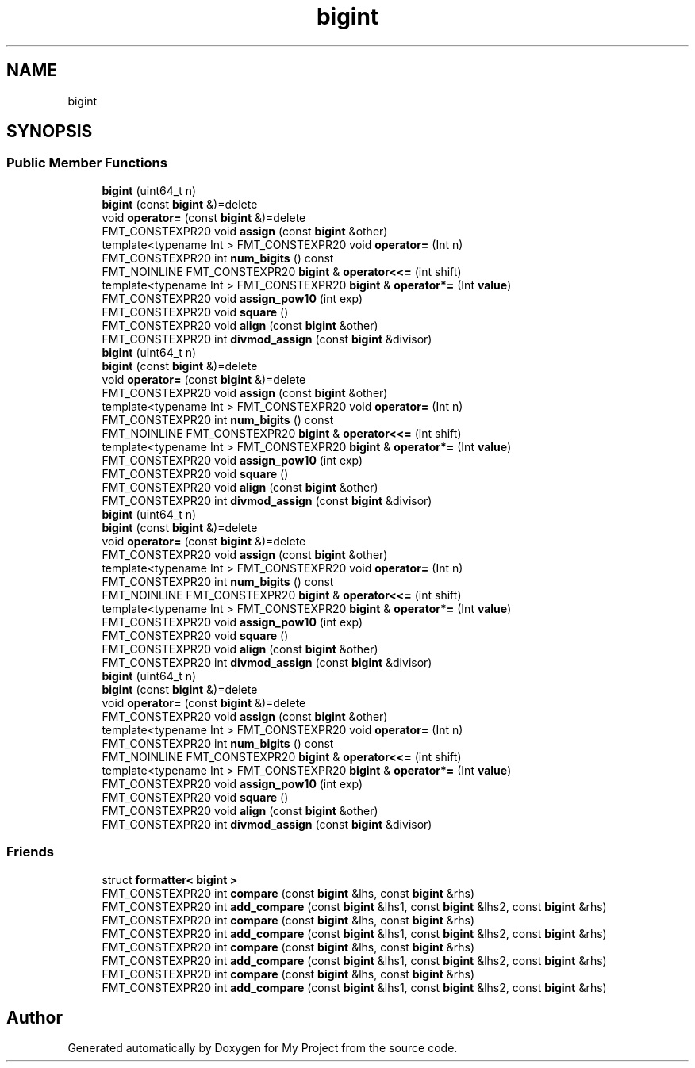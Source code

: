 .TH "bigint" 3 "Wed Feb 1 2023" "Version Version 0.0" "My Project" \" -*- nroff -*-
.ad l
.nh
.SH NAME
bigint
.SH SYNOPSIS
.br
.PP
.SS "Public Member Functions"

.in +1c
.ti -1c
.RI "\fBbigint\fP (uint64_t n)"
.br
.ti -1c
.RI "\fBbigint\fP (const \fBbigint\fP &)=delete"
.br
.ti -1c
.RI "void \fBoperator=\fP (const \fBbigint\fP &)=delete"
.br
.ti -1c
.RI "FMT_CONSTEXPR20 void \fBassign\fP (const \fBbigint\fP &other)"
.br
.ti -1c
.RI "template<typename Int > FMT_CONSTEXPR20 void \fBoperator=\fP (Int n)"
.br
.ti -1c
.RI "FMT_CONSTEXPR20 int \fBnum_bigits\fP () const"
.br
.ti -1c
.RI "FMT_NOINLINE FMT_CONSTEXPR20 \fBbigint\fP & \fBoperator<<=\fP (int shift)"
.br
.ti -1c
.RI "template<typename Int > FMT_CONSTEXPR20 \fBbigint\fP & \fBoperator*=\fP (Int \fBvalue\fP)"
.br
.ti -1c
.RI "FMT_CONSTEXPR20 void \fBassign_pow10\fP (int exp)"
.br
.ti -1c
.RI "FMT_CONSTEXPR20 void \fBsquare\fP ()"
.br
.ti -1c
.RI "FMT_CONSTEXPR20 void \fBalign\fP (const \fBbigint\fP &other)"
.br
.ti -1c
.RI "FMT_CONSTEXPR20 int \fBdivmod_assign\fP (const \fBbigint\fP &divisor)"
.br
.ti -1c
.RI "\fBbigint\fP (uint64_t n)"
.br
.ti -1c
.RI "\fBbigint\fP (const \fBbigint\fP &)=delete"
.br
.ti -1c
.RI "void \fBoperator=\fP (const \fBbigint\fP &)=delete"
.br
.ti -1c
.RI "FMT_CONSTEXPR20 void \fBassign\fP (const \fBbigint\fP &other)"
.br
.ti -1c
.RI "template<typename Int > FMT_CONSTEXPR20 void \fBoperator=\fP (Int n)"
.br
.ti -1c
.RI "FMT_CONSTEXPR20 int \fBnum_bigits\fP () const"
.br
.ti -1c
.RI "FMT_NOINLINE FMT_CONSTEXPR20 \fBbigint\fP & \fBoperator<<=\fP (int shift)"
.br
.ti -1c
.RI "template<typename Int > FMT_CONSTEXPR20 \fBbigint\fP & \fBoperator*=\fP (Int \fBvalue\fP)"
.br
.ti -1c
.RI "FMT_CONSTEXPR20 void \fBassign_pow10\fP (int exp)"
.br
.ti -1c
.RI "FMT_CONSTEXPR20 void \fBsquare\fP ()"
.br
.ti -1c
.RI "FMT_CONSTEXPR20 void \fBalign\fP (const \fBbigint\fP &other)"
.br
.ti -1c
.RI "FMT_CONSTEXPR20 int \fBdivmod_assign\fP (const \fBbigint\fP &divisor)"
.br
.ti -1c
.RI "\fBbigint\fP (uint64_t n)"
.br
.ti -1c
.RI "\fBbigint\fP (const \fBbigint\fP &)=delete"
.br
.ti -1c
.RI "void \fBoperator=\fP (const \fBbigint\fP &)=delete"
.br
.ti -1c
.RI "FMT_CONSTEXPR20 void \fBassign\fP (const \fBbigint\fP &other)"
.br
.ti -1c
.RI "template<typename Int > FMT_CONSTEXPR20 void \fBoperator=\fP (Int n)"
.br
.ti -1c
.RI "FMT_CONSTEXPR20 int \fBnum_bigits\fP () const"
.br
.ti -1c
.RI "FMT_NOINLINE FMT_CONSTEXPR20 \fBbigint\fP & \fBoperator<<=\fP (int shift)"
.br
.ti -1c
.RI "template<typename Int > FMT_CONSTEXPR20 \fBbigint\fP & \fBoperator*=\fP (Int \fBvalue\fP)"
.br
.ti -1c
.RI "FMT_CONSTEXPR20 void \fBassign_pow10\fP (int exp)"
.br
.ti -1c
.RI "FMT_CONSTEXPR20 void \fBsquare\fP ()"
.br
.ti -1c
.RI "FMT_CONSTEXPR20 void \fBalign\fP (const \fBbigint\fP &other)"
.br
.ti -1c
.RI "FMT_CONSTEXPR20 int \fBdivmod_assign\fP (const \fBbigint\fP &divisor)"
.br
.ti -1c
.RI "\fBbigint\fP (uint64_t n)"
.br
.ti -1c
.RI "\fBbigint\fP (const \fBbigint\fP &)=delete"
.br
.ti -1c
.RI "void \fBoperator=\fP (const \fBbigint\fP &)=delete"
.br
.ti -1c
.RI "FMT_CONSTEXPR20 void \fBassign\fP (const \fBbigint\fP &other)"
.br
.ti -1c
.RI "template<typename Int > FMT_CONSTEXPR20 void \fBoperator=\fP (Int n)"
.br
.ti -1c
.RI "FMT_CONSTEXPR20 int \fBnum_bigits\fP () const"
.br
.ti -1c
.RI "FMT_NOINLINE FMT_CONSTEXPR20 \fBbigint\fP & \fBoperator<<=\fP (int shift)"
.br
.ti -1c
.RI "template<typename Int > FMT_CONSTEXPR20 \fBbigint\fP & \fBoperator*=\fP (Int \fBvalue\fP)"
.br
.ti -1c
.RI "FMT_CONSTEXPR20 void \fBassign_pow10\fP (int exp)"
.br
.ti -1c
.RI "FMT_CONSTEXPR20 void \fBsquare\fP ()"
.br
.ti -1c
.RI "FMT_CONSTEXPR20 void \fBalign\fP (const \fBbigint\fP &other)"
.br
.ti -1c
.RI "FMT_CONSTEXPR20 int \fBdivmod_assign\fP (const \fBbigint\fP &divisor)"
.br
.in -1c
.SS "Friends"

.in +1c
.ti -1c
.RI "struct \fBformatter< bigint >\fP"
.br
.ti -1c
.RI "FMT_CONSTEXPR20 int \fBcompare\fP (const \fBbigint\fP &lhs, const \fBbigint\fP &rhs)"
.br
.ti -1c
.RI "FMT_CONSTEXPR20 int \fBadd_compare\fP (const \fBbigint\fP &lhs1, const \fBbigint\fP &lhs2, const \fBbigint\fP &rhs)"
.br
.ti -1c
.RI "FMT_CONSTEXPR20 int \fBcompare\fP (const \fBbigint\fP &lhs, const \fBbigint\fP &rhs)"
.br
.ti -1c
.RI "FMT_CONSTEXPR20 int \fBadd_compare\fP (const \fBbigint\fP &lhs1, const \fBbigint\fP &lhs2, const \fBbigint\fP &rhs)"
.br
.ti -1c
.RI "FMT_CONSTEXPR20 int \fBcompare\fP (const \fBbigint\fP &lhs, const \fBbigint\fP &rhs)"
.br
.ti -1c
.RI "FMT_CONSTEXPR20 int \fBadd_compare\fP (const \fBbigint\fP &lhs1, const \fBbigint\fP &lhs2, const \fBbigint\fP &rhs)"
.br
.ti -1c
.RI "FMT_CONSTEXPR20 int \fBcompare\fP (const \fBbigint\fP &lhs, const \fBbigint\fP &rhs)"
.br
.ti -1c
.RI "FMT_CONSTEXPR20 int \fBadd_compare\fP (const \fBbigint\fP &lhs1, const \fBbigint\fP &lhs2, const \fBbigint\fP &rhs)"
.br
.in -1c

.SH "Author"
.PP 
Generated automatically by Doxygen for My Project from the source code\&.

